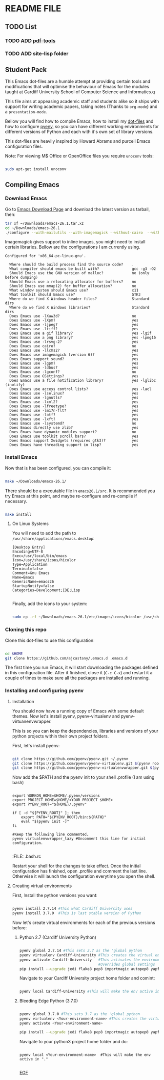 * README FILE
** TODO List
*** TODO ADD [[https://github.com/politza/pdf-tools][pdf-tools]]
*** TODO ADD site-lisp folder
** Student Pack

This Emacs dot-files are a humble attempt at providing certain tools and modifications that will optimise the behaviour of Emacs for the modules taught at Cardiff University School of Computer Science and Informatics.q

This file aims at appeasing academic staff and students alike so it ships with support for writing academic papers, taking notes (Thanks to ~org-mode~) and a ~presentation-mode~.

Bellow you will find how to compile Emacs, how to install my [[https://github.com/ajcastany/.emacs.d][dot-files]] and how to configure [[https://github.com/pyenv/pyenv][pyenv]], so you can have different working environments for different versions of Python and each with it's own set of library versions.

This dot-files are heavily inspired by Howard Abrams and purcell Emacs configuration files.

Note: For viewing M$ Office or OpenOffice files you require ~unoconv~ tools:

#+BEGIN_SRC bash

sudo apt-get install unoconv

#+END_SRC

** Compiling Emacs

*** Download Emacs

    Go to [[https://www.gnu.org/software/emacs/download.html][Emacs Download Page]] and download the latest version as tarball, then:

#+BEGIN_SRC bash
tar xf ~/Downloads/emacs-26.1.tar.xz
cd ~/Downloads/emacs-26.1
./configure --with-mailutils --with-imagemagick --without-cairo  --with-xwidgets --with-x-toolkit=gtk3
#+END_SRC

    Imagemagick gives support to inline images, you might need to install certain libraries.  Bellow are the configurations I am currently using.

#+BEGIN_SRC code
Configured for 'x86_64-pc-linux-gnu'.

  Where should the build process find the source code?    .
  What compiler should emacs be built with?               gcc -g3 -O2
  Should Emacs use the GNU version of malloc?             no (only before dumping)
  Should Emacs use a relocating allocator for buffers?    no
  Should Emacs use mmap(2) for buffer allocation?         no
  What window system should Emacs use?                    x11
  What toolkit should Emacs use?                          GTK3
  Where do we find X Windows header files?                Standard dirs
  Where do we find X Windows libraries?                   Standard dirs
  Does Emacs use -lXaw3d?                                 no
  Does Emacs use -lXpm?                                   yes
  Does Emacs use -ljpeg?                                  yes
  Does Emacs use -ltiff?                                  yes
  Does Emacs use a gif library?                           yes -lgif
  Does Emacs use a png library?                           yes -lpng16
  Does Emacs use -lrsvg-2?                                yes
  Does Emacs use cairo?                                   no
  Does Emacs use -llcms2?                                 yes
  Does Emacs use imagemagick (version 6)?                 yes
  Does Emacs support sound?                               yes
  Does Emacs use -lgpm?                                   yes
  Does Emacs use -ldbus?                                  yes
  Does Emacs use -lgconf?                                 no
  Does Emacs use GSettings?                               yes
  Does Emacs use a file notification library?             yes -lglibc (inotify)
  Does Emacs use access control lists?                    yes -lacl
  Does Emacs use -lselinux?                               yes
  Does Emacs use -lgnutls?                                yes
  Does Emacs use -lxml2?                                  yes
  Does Emacs use -lfreetype?                              yes
  Does Emacs use -lm17n-flt?                              yes
  Does Emacs use -lotf?                                   yes
  Does Emacs use -lxft?                                   yes
  Does Emacs use -lsystemd?                               no
  Does Emacs directly use zlib?                           yes
  Does Emacs have dynamic modules support?                no
  Does Emacs use toolkit scroll bars?                     yes
  Does Emacs support Xwidgets (requires gtk3)?            yes
  Does Emacs have threading support in lisp?              yes
#+END_SRC

*** Install Emacs

Now that is has been configured, you can compile it:

#+BEGIN_SRC bash

make ~/Downloads/emacs-26.1/

#+END_SRC

There should be a executable file in ~emacs26.1/src~.  It is recommended you try Emacs at this point, and maybe re-configure and re-compile if necessary.

#+BEGIN_SRC bash

make install

#+END_SRC

**** On Linux Systems

You will need to add the path to ~/usr/share/applications/emacs.desktop~:

#+BEGIN_SRC code
[Desktop Entry]
Encoding=UTF-8
Exec=/usr/local/bin/emacs
Icon=/usr/share/icons/hicolor
Type=Application
Terminal=false
Comment=Gnu Emacs
Name=Emacs
GenericName=emacs26
StartupNotify=false
Categories=Development;IDE;Lisp

#+END_SRC

Finally, add the icons to your system:

#+BEGIN_SRC bash

sudo cp -rf ~/Downloads/emacs-26.1/etc/images/icons/hicolor /usr/share/icons/hicolor

#+END_SRC

*** Cloning this repo
    Clone this dot-files to use this configuration:

#+BEGIN_SRC bash

cd $HOME
git clone https://github.com/ajcastany/.emacs.d .emacs.d

#+END_SRC

The first time you run Emacs, it will start downloading the packages defined in this configuration file.  After it finished, close it (~C-c C-x~) and restart it a couple of times to make sure all the packages are installed and running.

*** Installing and configuring pyenv

**** Installation
You should now have a running copy of Emacs with some default themes.  Now let's install pyenv, pyenv-virtualenv and pyenv-virtuanenvwrapper.

This is so you can keep the dependencies, libraries and versions of your python projects within their own project folders.

First, let's install pyenv:

#+BEGIN_SRC bash

git clone https://github.com/pyenv/pyenv.git ~/.pyenv
git clone https://github.com/pyenv/pyenv-virtualenv.git $(pyenv root)/plugins/pyenv-virtualenv
git clone https://github.com/pyenv/pyenv-virtualenvwrapper.git $(pyenv root)/plugins/pyenv-virtualenvwrapper
#+END_SRC

Now add the $PATH and the pyenv init to your shell .profile (I am using bash)

#+BEGIN_SRC

export WORKON_HOME=$HOME/.pyenv/versions
export PROJECT_HOME=$HOME/<YOUR PROJECT $HOME>
export PYENV_ROOT="${HOME}/.pyenv"

if [ -d "${PYENV_ROOT}" ]; then
    export PATH="${PYENV_ROOT}/bin:${PATH}"
    eval "$(pyenv init -)"
fi

#Keep the following line commented.
pyenv virtualenvwrapper_lazy #Uncomment this line for initial configuration.

#+END_SRC
:FILE: .bash.rc

Restart your shell for the changes to take effect.  Once the initial configuration has finished, open .profile and comment the last line.  Otherwise it will launch the configuration everytime you open the shell.

**** Creating virtual environments

First, Install the python versions you want:

#+BEGIN_SRC bash

pyenv install 2.7.14 #This what Cardiff University uses
pyenv install 3.7.0  #This is last stable version of Python

#+END_SRC

Now let's create virtual environments for each of the previous versions before:

***** Python 2.7 (Cardiff University Python)

#+BEGIN_SRC bash

pyenv global 2.7.14 #This sets 2.7 as the 'global python
pyenv virtualenv Cardiff-University #This creates the virtual environment
pyenv activate Cardiff-University   #This activates the environment,
                                    #Overrides global settings
pip install --upgrade jedi flake8 pep8 importmagic autopep8 yapf nose #so you can enjooy the python mode provided
#+END_SRC

Navigate to your Cardiff University project home folder and comint:

#+BEGIN_SRC bash

pyenv local Cardiff-University #This will make the env active in "."

#+END_SRC

***** Bleeding Edge Python (3.7.0)

#+BEGIN_SRC bash

pyenv global 3.7.0 #This sets 3.7 as the 'global python
pyenv virtualenv <Your-environment-name> #This creates the virtual environment
pyenv activate <Your-environment-name>

pip install --upgrade jedi flake8 pep8 importmagic autopep8 yapf nose #so you can enjooy the python mode provided

#+END_SRC

Navigate to your python3 project home folder and do:

#+BEGIN_SRC

pyenv local <Your-environment-name>  #This will make the env active in "."

#+END_SRC

_EOF_
